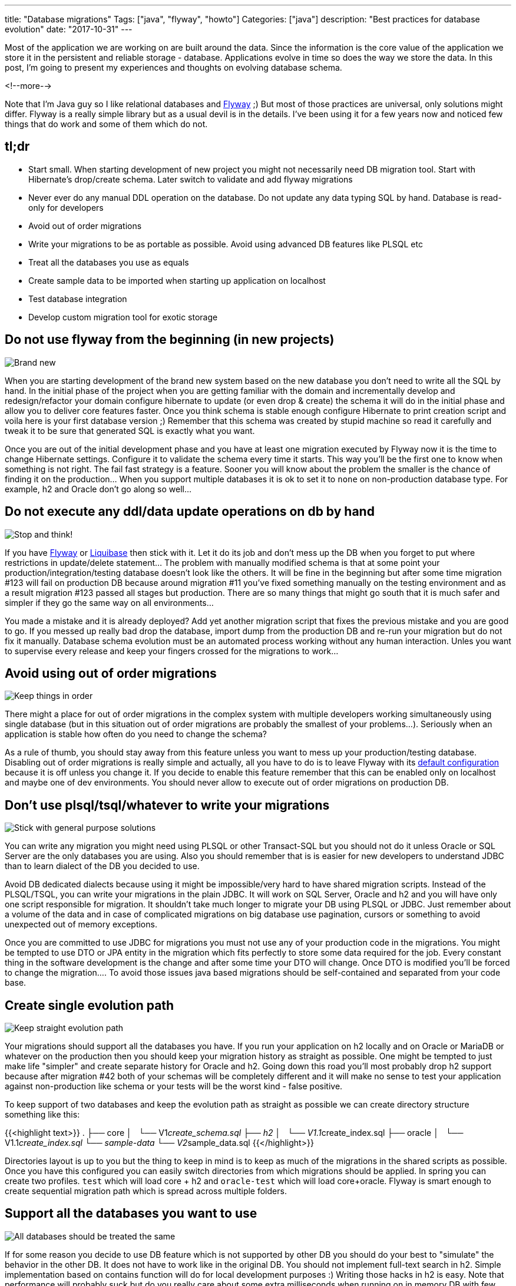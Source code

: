 ---
title: "Database migrations"
Tags: ["java", "flyway", "howto"]
Categories: ["java"]
description: "Best practices for database evolution"
date: "2017-10-31"
---

Most of the application we are working on are built around the data. Since the information is the
core value of the application we store it in the persistent and reliable storage - database.
Applications evolve in time so does the way we store the data. In this post, I'm going to present my
experiences and thoughts on evolving database schema.

<!--more-->

Note that I'm Java guy so I like relational databases and https://flywaydb.org/[Flyway] ;) But most of those practices are
universal, only solutions might differ. Flyway is a really simple library but as a usual devil is in
the details. I've been using it for a few years now and noticed few things that do work and some of
them which do not.

== tl;dr

- Start small. When starting development of new project you might not necessarily need DB migration
tool. Start with Hibernate's drop/create schema. Later switch to validate and add flyway migrations
- Never ever do any manual DDL operation on the database. Do not update any data typing SQL by hand.
Database is read-only for developers
- Avoid out of order migrations
- Write your migrations to be as portable as possible. Avoid using advanced DB features like PLSQL
etc
- Treat all the databases you use as equals
- Create sample data to be imported when starting up application on localhost
- Test database integration
- Develop custom migration tool for exotic storage

== Do not use flyway from the beginning (in new projects)

[.center-image]
image::/post/2017/database-migrations/new.jpeg[Brand new]

When you are starting development of the brand new system based on the new database you don't need
to write all the SQL by hand. In the initial phase of the project when you are getting familiar with
the domain and incrementally develop and redesign/refactor your domain configure hibernate to update
(or even drop & create) the schema it will do in the initial phase and allow you to deliver core
features faster. Once you think schema is stable enough configure Hibernate to print creation script
and voila here is your first database version ;) Remember that this schema was created by stupid
machine so read it carefully and tweak it to be sure that generated SQL is exactly what you want.

Once you are out of the initial development phase and you have at least one migration executed by
Flyway now it is the time to change Hibernate settings. Configure it to validate the schema every
time it starts. This way you'll be the first one to know when something is not right. The fail fast
strategy is a feature. Sooner you will know about the problem the smaller is the chance of finding
it on the production... When you support multiple databases it is ok to set it to ```none``` on
non-production database type. For example, h2 and Oracle don't go along so well...

== Do not execute any ddl/data update operations on db by hand

[.center-image]
image::/post/2017/database-migrations/stop.jpeg[Stop and think!]

If you have https://flywaydb.org/[Flyway] or http://www.liquibase.org/[Liquibase] then stick with
it. Let it do its job and don't mess up the DB when you forget to put where restrictions in
update/delete statement... The problem with manually modified schema is that at some point your
production/integration/testing database doesn't look like the others. It will be fine in the
beginning but after some time migration #123 will fail on production DB because around migration #11
you've fixed something manually on the testing environment and as a result migration #123 passed all
stages but production. There are so many things that might go south that it is much safer and
simpler if they go the same way on all environments...

You made a mistake and it is already deployed? Add yet another migration script that fixes the
previous mistake and you are good to go. If you messed up really bad drop the database, import dump
from the production DB and re-run your migration but do not fix it manually. Database schema
evolution must be an automated process working without any human interaction. Unles you want to
supervise every release and keep your fingers crossed for the migrations to work...

== Avoid using out of order migrations

[.center-image]
image::/post/2017/database-migrations/order.jpg[Keep things in order]

There might a place for out of order migrations in the complex system with multiple developers
working simultaneously using single database (but in this situation out of order migrations are
probably the smallest of your problems...). Seriously when an application is stable how often do you
need to change the schema?

As a rule of thumb, you should stay away from this feature unless you want to mess up your
production/testing database. Disabling out of order migrations is really simple and actually, all
you have to do is to leave Flyway with its
https://flywaydb.org/documentation/commandline/migrate[default configuration] because it is off
unless you change it. If you decide to enable this feature remember that this can be enabled only on
localhost and maybe one of dev environments. You should never allow to execute out of order
migrations on production DB.

== Don't use plsql/tsql/whatever to write your migrations

[.center-image]
image::/post/2017/database-migrations/language.jpg[Stick with general purpose solutions]

You can write any migration you might need using PLSQL or other Transact-SQL but you should not do
it unless Oracle or SQL Server are the only databases you are using. Also you should remember that
is is easier for new developers to understand JDBC than to learn dialect of the DB you decided to
use.

Avoid DB dedicated dialects because using it might be impossible/very hard to have shared migration
scripts. Instead of the PLSQL/TSQL, you can write your migrations in the plain JDBC. It will work on
SQL Server, Oracle and h2 and you will have only one script responsible for migration. It shouldn't
take much longer to migrate your DB using PLSQL or JDBC. Just remember about a volume of the data
and in case of complicated migrations on big database use pagination, cursors or something to avoid
unexpected out of memory exceptions.

Once you are committed to use JDBC for migrations you must not use any of your production code in
the migrations. You might be tempted to use DTO or JPA entity in the migration which fits perfectly
to store some data required for the job. Every constant thing in the software development is the
change and after some time your DTO will change. Once DTO is modified you'll be forced to change the
migration.... To avoid those issues java based migrations should be self-contained and separated
from your code base.

== Create single evolution path

[.center-image]
image::/post/2017/database-migrations/crossroads.jpg[Keep straight evolution path]

Your migrations should support all the databases you have. If you run your application on h2 locally
and on Oracle or MariaDB or whatever on the production then you should keep your migration history
as straight as possible. One might be tempted to just make life "simpler" and create separate
history for Oracle and h2. Going down this road you'll most probably drop h2 support because after
migration #42 both of your schemas will be completely different and it will make no sense to test
your application against non-production like schema or your tests will be the worst kind - false
positive.

To keep support of two databases and keep the evolution path as straight as possible we can create
directory structure something like this:

{{<highlight text>}}
.
├── core
│   └── V1__create_schema.sql
├── h2
│   └── V1.1__create_index.sql
├── oracle
│   └── V1.1__create_index.sql
└── sample-data
    └── V2__sample_data.sql
{{</highlight>}}

Directories layout is up to you but the thing to keep in mind is to keep as much of the migrations
in the shared scripts as possible. Once you have this configured you can easily switch directories
from which migrations should be applied. In spring you can create two profiles. ```test``` which
will load core + h2 and ```oracle-test``` which will load core+oracle. Flyway is smart enough to
create sequential migration path which is spread across multiple folders.

== Support all the databases you want to use

[.center-image]
image::/post/2017/database-migrations/equal.jpg[All databases should be treated the same]

If for some reason you decide to use DB feature which is not supported by other DB you should do
your best to "simulate" the behavior in the other DB. It does not have to work like in the original
DB. You should not implement full-text search in h2. Simple implementation based on contains
function will do for local development purposes :) Writing those hacks in h2 is easy. Note that
performance will probably suck but do you really care about some extra milliseconds when running on
in memory DB with few records in it?

In case of a really complicated feature that for some reason is impossible to implement in one of
the databases, you should take advantage of the polymorphism. Now it is the time to create an
interface and provide two different implementations. With spring you can easily switch them using
profiles. In case of testing those features based on functionality not available in other databases,
you can create tests group dedicated to a particular database.

== Test/sample data

[.center-image]
image::/post/2017/database-migrations/sample.jpeg[Sample data]

Why would you need test data? With application starting up with some sample data you avoid
installing Oracle on your local machine, dumping production DB, loading it on your local machine,
keeping the data up to date after you've messed it up, importing it again, etc. Now it is relatively
easy with docker or vagrant, but still those are the steps that are usually executed manually and
repeated once in a while after you corrupt imported data.

Instead, feed your application with some initial data. It shouldn't be a lot. Few rows will do and
will allow to verify basic stuff. You'll no longer need a laptop with 32gb of ram because now your
application will run using just 2gb rest will be consumed by chrome anyway ;) How can you load test
data on your local machine but not on production or UAT? The same way you support multiple
databases. Put the test data in the dedicated folder and load it only when running on localhost.

== Testing

[.center-image]
image::/post/2017/database-migrations/test.jpeg[Testing]

Testing is an important part of the process. Always run automatic tests on all the databases you
support. Make sure that your tests are executed on DB that all the developers are using and the DB
which is running on the production.

If your application is data centered (most of them?) then you must make sure that integration with
the data store works just fine. There should be no doubt that feature you implemented might fail on
production because there is a different column name, type or whatever. Since in java world we
usually use a lot of magic to stay as far from the SQL as possible we must be sure that everything
works just fine.

Write tests for the repositories. Most of them can be executed in a single transaction which will be
rolled back after the test. In rare cases that require the commit make sure that you clean up after
yourself and that you do not leave any data for the other tests do discover and fail. This kind of
the issue is really hard to track down especially when your tests are executed without any specific
order and it might work on your local machine but will fail on Jenkins. More about testing java
repositories can be found in one of my http://localhost:1313/201611/java-repository-testing/[older
posts]

From my experience starting up with http://dbunit.sourceforge.net/[dbunit] is fast, easy and
tempting to integrate into your routine but you should remember about the constant thing in the
software development. Think ahead how annoying it will be o update all the .xml files after you've
added required column... The point is that I don't recommend to use it. If it works for you that's
great, but for me it is painfully hard to maintain. Instead create objects manually in the test
given block and save them to the DB. Once you start to  setup objects manually for the test you'll
quickly notice when objects are getting too big and it will be easier to spot the moment when things
are getting out of hand.

== Exotic storage

[.center-image]
image::/post/2017/database-migrations/exotic.jpeg[Support exotics storages]

If you are using (or if you are forced to) weird solution to store your data you should carefully
consider how often the storage schema might be modified. Even if it is filesystem you might want to
create the directory structure, apply different name pattern include extra information in the file
name, etc.

You should estimate how much time you'll spend applying manual schema changes on this exotic
storage. You should be pessimistic when estimating effort required for database migration. Multiply
your estimations a bit. Each developer will be forced to execute those migrations on his machine,
someone will be forced to execute those migrations on testing environment, UAT, production. So we
have 4 team members and 3 environments. Each change takes at least 10 minutes to do... How many of
them you'll have during application lifetime? What are the chances of clicking something wrong after
executing the same steps for the third time?

How long will it take to create a simple script which will check which version of the schema is
currently applied and will execute all remaining migrations? The simplest possible solution can be
implemented in a bash script. You'll be able to reproduce production issue on your local machine in
by just checking out the production tag and booting up application. Just remember to ask google
about your storage before you jump into development of the migration tool head first :)


[.small]
--
Image credits:

* https://www.pexels.com/photo/close-up-of-pink-baby-booties-326583/
* https://www.pexels.com/photo/red-stop-sign-39080/
* https://visualhunt.com/photo/128934/
* https://visualhunt.com/photo/7968/
* https://visualhunt.com/f2/photo/36499031732/044cea2fd8/
* https://visualhunt.com/f2/photo/253870640/aa0720e27e/
* https://www.pexels.com/photo/art-business-color-colorful-276267/
* https://www.pexels.com/photo/board-chalk-chalkboard-exam-459793/
* https://www.pexels.com/photo/close-up-of-a-iguana-325946/

--